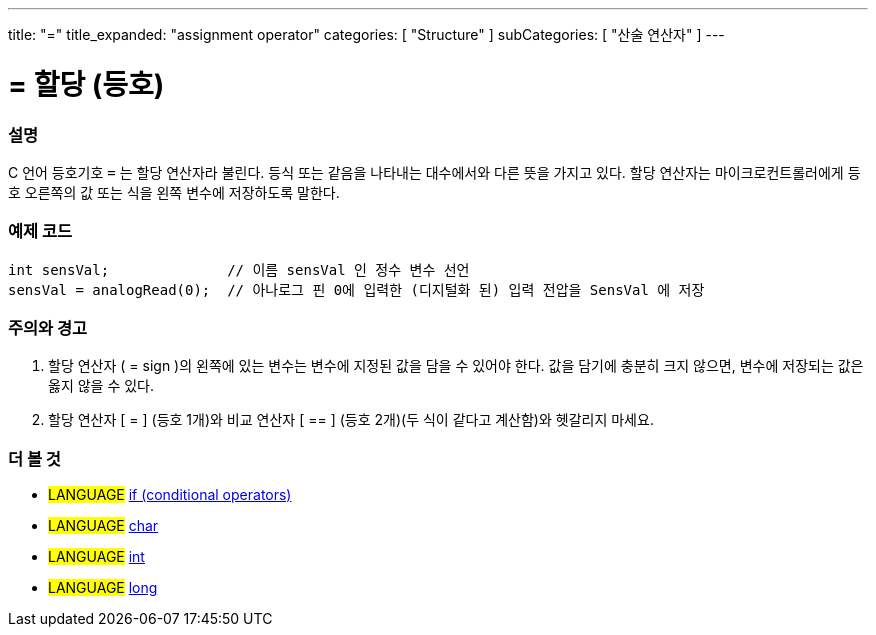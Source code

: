 ---
title: "="
title_expanded: "assignment operator"
categories: [ "Structure" ]
subCategories: [ "산술 연산자" ]
---





= = 할당 (등호)


// OVERVIEW SECTION STARTS
[#overview]
--

[float]
=== 설명
C 언어 등호기호 `=` 는 할당 연산자라 불린다. 등식 또는 같음을 나타내는 대수에서와 다른 뜻을 가지고 있다. 할당 연산자는 마이크로컨트롤러에게 등호 오른쪽의 값 또는 식을 왼쪽 변수에 저장하도록 말한다.
[%hardbreaks]

--
// OVERVIEW SECTION ENDS




// HOW TO USE SECTION STARTS
[#howtouse]
--

[float]
=== 예제 코드



[source,arduino]
----
int sensVal;              // 이름 sensVal 인 정수 변수 선언 
sensVal = analogRead(0);  // 아나로그 핀 0에 입력한 (디지털화 된) 입력 전압을 SensVal 에 저장
----
[%hardbreaks]

[float]
=== 주의와  경고
1. 할당 연산자 ( = sign )의 왼쪽에 있는 변수는 변수에 지정된 값을 담을 수 있어야 한다. 값을 담기에 충분히 크지 않으면, 변수에 저장되는 값은 옳지 않을 수 있다.

2. 할당 연산자 [ = ] (등호 1개)와  비교 연산자 [ == ] (등호 2개)(두 식이 같다고 계산함)와 헷갈리지 마세요.
[%hardbreaks]

--
// HOW TO USE SECTION ENDS

// SEE ALSO SECTION STARTS
[#see_also]
--

[float]
=== 더 볼 것

[role="language"]
* #LANGUAGE#  link:../../control-structure/if[if (conditional operators)]
* #LANGUAGE#  link:../../../variables/data-types/char[char]
* #LANGUAGE#  link:../../../variables/data-types/int[int]
* #LANGUAGE#  link:../../../variables/data-types/long[long]

--
// SEE ALSO SECTION ENDS
